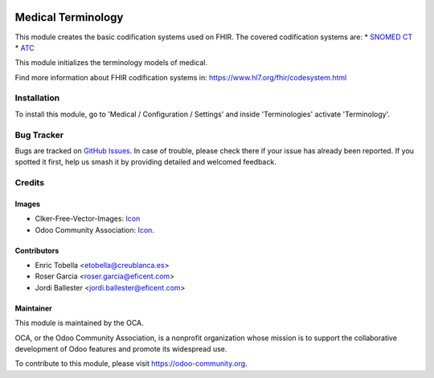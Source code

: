.. image:: https://img.shields.io/badge/licence-LGPL--3-blue.svg
   :target: https://www.gnu.org/licenses/lgpl-3.0-standalone.html
   :alt: License: LGPL-3

===================
Medical Terminology
===================

This module creates the basic codification systems used on FHIR.
The covered codification systems are:
* `SNOMED CT <https://www.hl7.org/fhir/codesystem-snomedct.html>`_
* `ATC <http://www.whocc.no/atc>`_

This module initializes the terminology models of medical.

Find more information about FHIR codification systems in: https://www.hl7.org/fhir/codesystem.html

Installation
============

To install this module, go to 'Medical / Configuration / Settings' and inside
'Terminologies' activate 'Terminology'.

.. image:: https://odoo-community.org/website/image/ir.attachment/5784_f2813bd/datas
   :alt: Try me on Runbot
   :target: https://runbot.odoo-community.org/runbot/159/11.0

Bug Tracker
===========

Bugs are tracked on `GitHub Issues
<https://github.com/OCA/{project_repo}/issues>`_. In case of trouble, please
check there if your issue has already been reported. If you spotted it first,
help us smash it by providing detailed and welcomed feedback.

Credits
=======

Images
------

* Clker-Free-Vector-Images: `Icon <https://pixabay.com/es/de-salud-medicina-serpiente-alas-304919/>`_
* Odoo Community Association: `Icon <https://odoo-community.org/logo.png>`_.

Contributors
------------

* Enric Tobella <etobella@creublanca.es>
* Roser Garcia <roser.garcia@eficent.com>
* Jordi Ballester <jordi.ballester@eficent.com>

Maintainer
----------

.. image:: https://odoo-community.org/logo.png
   :alt: Odoo Community Association
   :target: https://odoo-community.org

This module is maintained by the OCA.

OCA, or the Odoo Community Association, is a nonprofit organization whose
mission is to support the collaborative development of Odoo features and
promote its widespread use.

To contribute to this module, please visit https://odoo-community.org.
